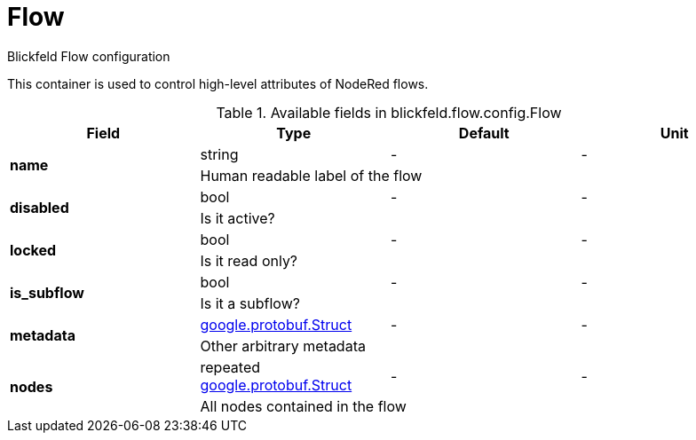 [#_blickfeld_flow_config_Flow]
= Flow

Blickfeld Flow configuration 
 
This container is used to control high-level attributes of NodeRed flows.

.Available fields in blickfeld.flow.config.Flow
|===
| Field | Type | Default | Unit

.2+| *name* | string| - | - 
3+| Human readable label of the flow

.2+| *disabled* | bool| - | - 
3+| Is it active?

.2+| *locked* | bool| - | - 
3+| Is it read only?

.2+| *is_subflow* | bool| - | - 
3+| Is it a subflow?

.2+| *metadata* | xref:#_google_protobuf_Struct[google.protobuf.Struct] | - | - 
3+| Other arbitrary metadata

.2+| *nodes* | repeated xref:#_google_protobuf_Struct[google.protobuf.Struct] | - | - 
3+| All nodes contained in the flow

|===

